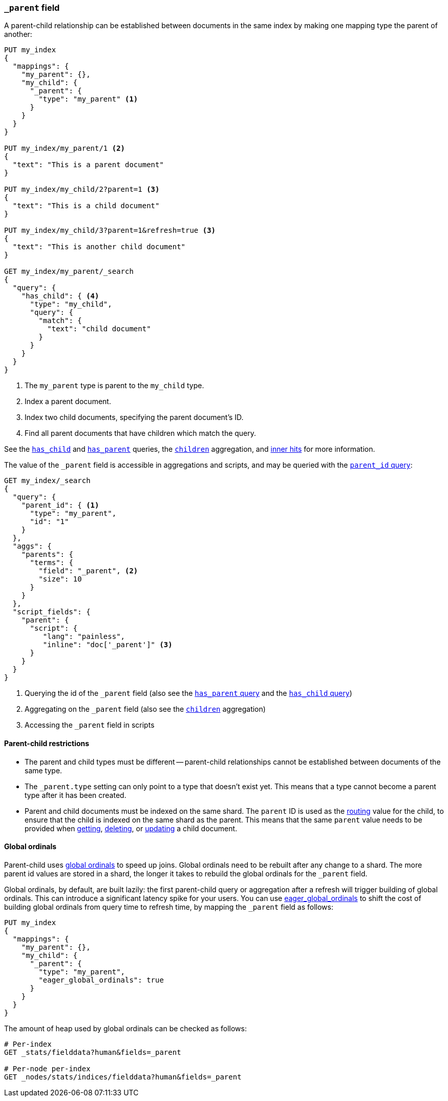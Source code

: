 [[mapping-parent-field]]
=== `_parent` field

A parent-child relationship can be established between documents in the same
index by making one mapping type the parent of another:

[source,js]
--------------------------------------------------
PUT my_index
{
  "mappings": {
    "my_parent": {},
    "my_child": {
      "_parent": {
        "type": "my_parent" <1>
      }
    }
  }
}

PUT my_index/my_parent/1 <2>
{
  "text": "This is a parent document"
}

PUT my_index/my_child/2?parent=1 <3>
{
  "text": "This is a child document"
}

PUT my_index/my_child/3?parent=1&refresh=true <3>
{
  "text": "This is another child document"
}

GET my_index/my_parent/_search
{
  "query": {
    "has_child": { <4>
      "type": "my_child",
      "query": {
        "match": {
          "text": "child document"
        }
      }
    }
  }
}
--------------------------------------------------
// CONSOLE
<1> The `my_parent` type is parent to the `my_child` type.
<2> Index a parent document.
<3> Index two child documents, specifying the parent document's ID.
<4> Find all parent documents that have children which match the query.


See the <<query-dsl-has-child-query,`has_child`>> and
<<query-dsl-has-parent-query,`has_parent`>> queries,
the <<search-aggregations-bucket-children-aggregation,`children`>> aggregation,
and <<parent-child-inner-hits,inner hits>> for more information.

The value of the `_parent` field is accessible in aggregations
and scripts, and may be queried with the
<<query-dsl-parent-id-query, `parent_id` query>>:

[source,js]
--------------------------
GET my_index/_search
{
  "query": {
    "parent_id": { <1>
      "type": "my_parent",
      "id": "1"
    }
  },
  "aggs": {
    "parents": {
      "terms": {
        "field": "_parent", <2>
        "size": 10
      }
    }
  },
  "script_fields": {
    "parent": {
      "script": {
         "lang": "painless",
         "inline": "doc['_parent']" <3>
      }
    }
  }
}
--------------------------
// CONSOLE
// TEST[continued]

<1> Querying the id of the `_parent` field (also see the <<query-dsl-has-parent-query,`has_parent` query>> and the <<query-dsl-has-child-query,`has_child` query>>)
<2> Aggregating on the `_parent` field (also see the <<search-aggregations-bucket-children-aggregation,`children`>> aggregation)
<3> Accessing the `_parent` field in scripts


==== Parent-child restrictions

* The parent and child types must be different -- parent-child relationships
  cannot be established between documents of the same type.

* The `_parent.type` setting can only point to a type that doesn't exist yet.
  This means that a type cannot become a parent type after it has been
  created.

* Parent and child documents must be indexed on the same shard.  The `parent`
  ID is used as the <<mapping-routing-field,routing>> value for the child,
  to ensure that the child is indexed on the same shard as the parent.
  This means that the same `parent` value needs to be provided when
  <<docs-get,getting>>, <<docs-delete,deleting>>, or <<docs-update,updating>>
  a child document.

==== Global ordinals

Parent-child uses <<global-ordinals,global ordinals>> to speed up joins.
Global ordinals need to be rebuilt after any change to a shard. The more
parent id values are stored in a shard, the longer it takes to rebuild the
global ordinals for the `_parent` field.

Global ordinals, by default, are built lazily: the first parent-child query or
aggregation after a refresh will trigger building of global ordinals. This can
introduce a significant latency spike for your users. You can use
<<global-ordinals,eager_global_ordinals>> to shift the cost of building global
ordinals from query time to refresh time, by mapping the `_parent` field as follows:

[source,js]
--------------------------------------------------
PUT my_index
{
  "mappings": {
    "my_parent": {},
    "my_child": {
      "_parent": {
        "type": "my_parent",
        "eager_global_ordinals": true
      }
    }
  }
}
--------------------------------------------------
// CONSOLE

The amount of heap used by global ordinals can be checked as follows:

[source,sh]
--------------------------------------------------
# Per-index
GET _stats/fielddata?human&fields=_parent

# Per-node per-index
GET _nodes/stats/indices/fielddata?human&fields=_parent
--------------------------------------------------
// CONSOLE
